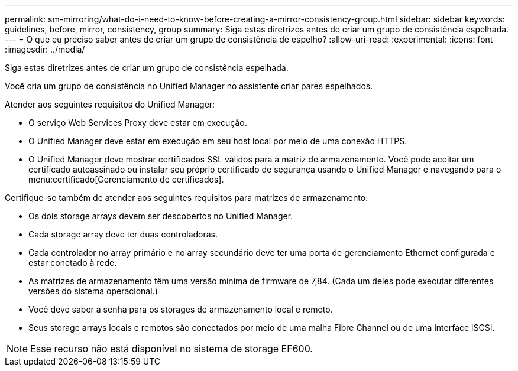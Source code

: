 ---
permalink: sm-mirroring/what-do-i-need-to-know-before-creating-a-mirror-consistency-group.html 
sidebar: sidebar 
keywords: guidelines, before, mirror, consistency, group 
summary: Siga estas diretrizes antes de criar um grupo de consistência espelhada. 
---
= O que eu preciso saber antes de criar um grupo de consistência de espelho?
:allow-uri-read: 
:experimental: 
:icons: font
:imagesdir: ../media/


[role="lead"]
Siga estas diretrizes antes de criar um grupo de consistência espelhada.

Você cria um grupo de consistência no Unified Manager no assistente criar pares espelhados.

Atender aos seguintes requisitos do Unified Manager:

* O serviço Web Services Proxy deve estar em execução.
* O Unified Manager deve estar em execução em seu host local por meio de uma conexão HTTPS.
* O Unified Manager deve mostrar certificados SSL válidos para a matriz de armazenamento. Você pode aceitar um certificado autoassinado ou instalar seu próprio certificado de segurança usando o Unified Manager e navegando para o menu:certificado[Gerenciamento de certificados].


Certifique-se também de atender aos seguintes requisitos para matrizes de armazenamento:

* Os dois storage arrays devem ser descobertos no Unified Manager.
* Cada storage array deve ter duas controladoras.
* Cada controlador no array primário e no array secundário deve ter uma porta de gerenciamento Ethernet configurada e estar conetado à rede.
* As matrizes de armazenamento têm uma versão mínima de firmware de 7,84. (Cada um deles pode executar diferentes versões do sistema operacional.)
* Você deve saber a senha para os storages de armazenamento local e remoto.
* Seus storage arrays locais e remotos são conectados por meio de uma malha Fibre Channel ou de uma interface iSCSI.


[NOTE]
====
Esse recurso não está disponível no sistema de storage EF600.

====